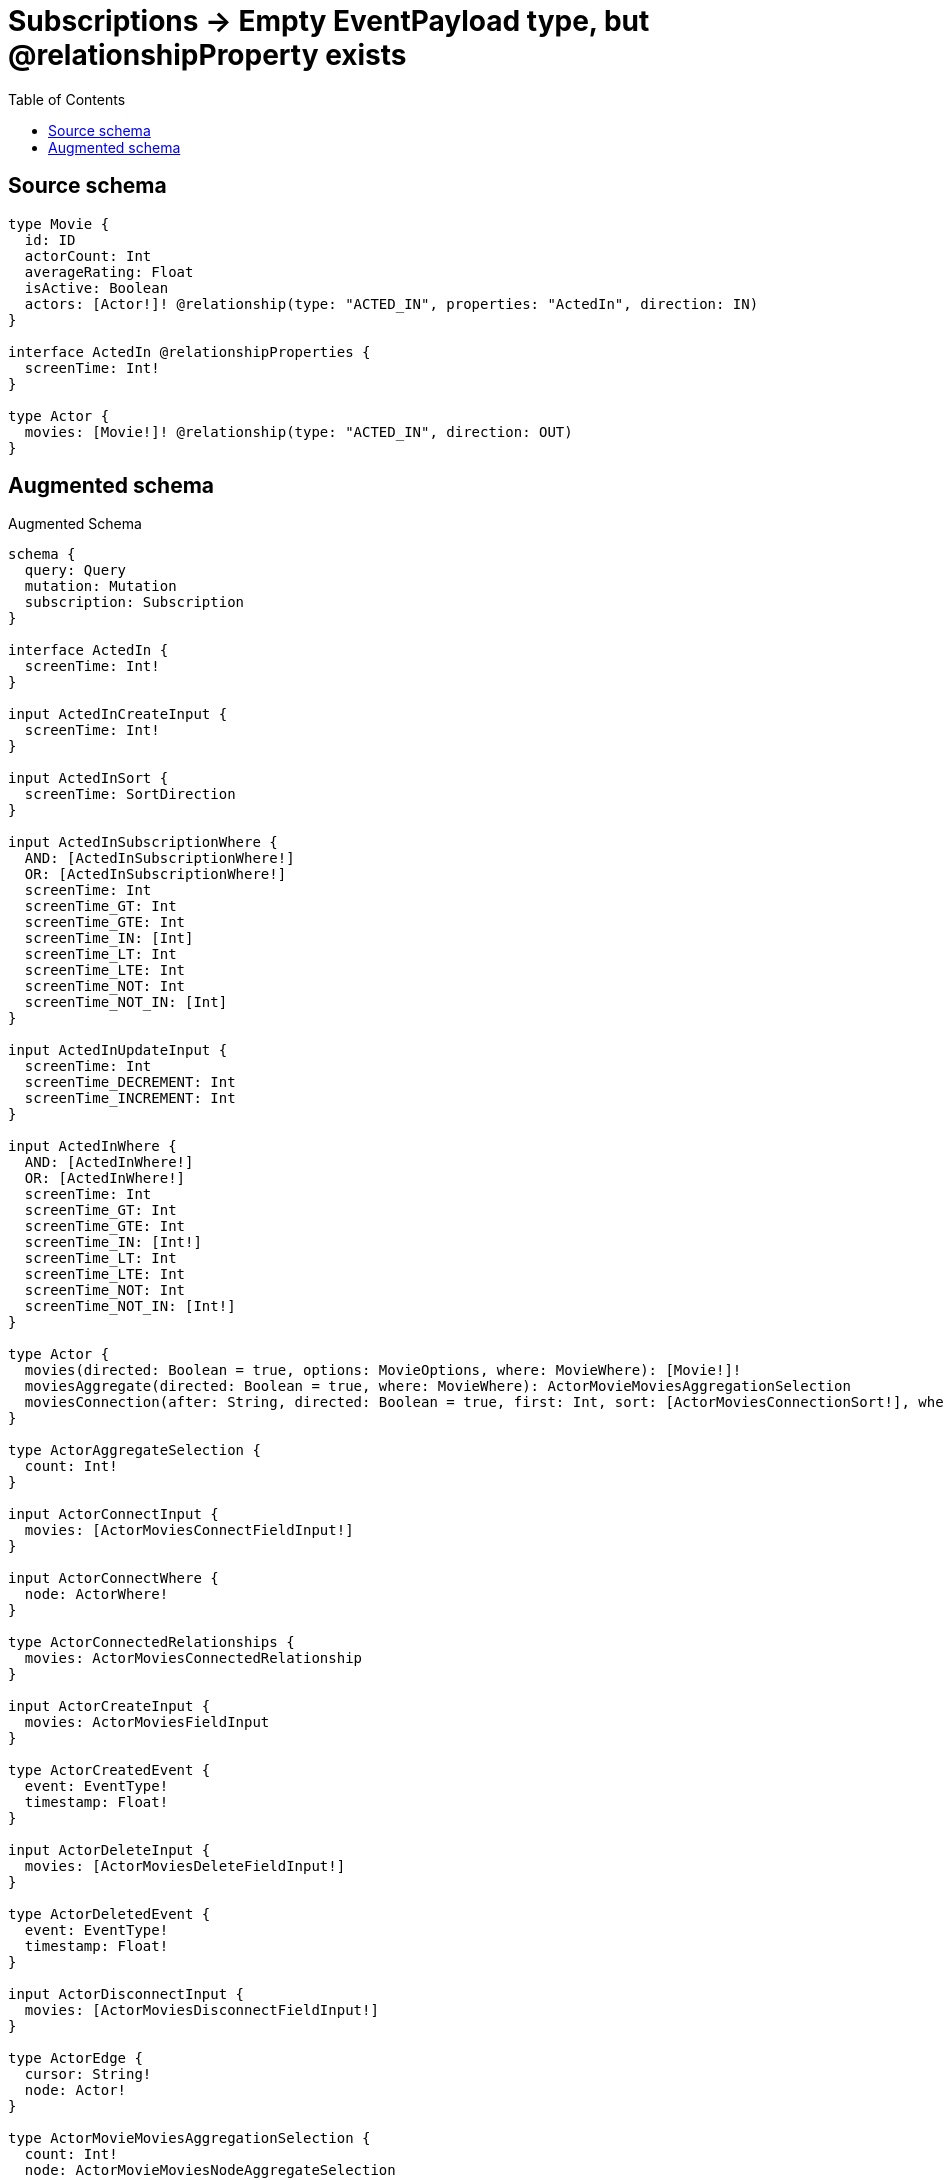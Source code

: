:toc:

= Subscriptions -> Empty EventPayload type, but @relationshipProperty exists

== Source schema

[source,graphql,schema=true]
----
type Movie {
  id: ID
  actorCount: Int
  averageRating: Float
  isActive: Boolean
  actors: [Actor!]! @relationship(type: "ACTED_IN", properties: "ActedIn", direction: IN)
}

interface ActedIn @relationshipProperties {
  screenTime: Int!
}

type Actor {
  movies: [Movie!]! @relationship(type: "ACTED_IN", direction: OUT)
}
----

== Augmented schema

.Augmented Schema
[source,graphql]
----
schema {
  query: Query
  mutation: Mutation
  subscription: Subscription
}

interface ActedIn {
  screenTime: Int!
}

input ActedInCreateInput {
  screenTime: Int!
}

input ActedInSort {
  screenTime: SortDirection
}

input ActedInSubscriptionWhere {
  AND: [ActedInSubscriptionWhere!]
  OR: [ActedInSubscriptionWhere!]
  screenTime: Int
  screenTime_GT: Int
  screenTime_GTE: Int
  screenTime_IN: [Int]
  screenTime_LT: Int
  screenTime_LTE: Int
  screenTime_NOT: Int
  screenTime_NOT_IN: [Int]
}

input ActedInUpdateInput {
  screenTime: Int
  screenTime_DECREMENT: Int
  screenTime_INCREMENT: Int
}

input ActedInWhere {
  AND: [ActedInWhere!]
  OR: [ActedInWhere!]
  screenTime: Int
  screenTime_GT: Int
  screenTime_GTE: Int
  screenTime_IN: [Int!]
  screenTime_LT: Int
  screenTime_LTE: Int
  screenTime_NOT: Int
  screenTime_NOT_IN: [Int!]
}

type Actor {
  movies(directed: Boolean = true, options: MovieOptions, where: MovieWhere): [Movie!]!
  moviesAggregate(directed: Boolean = true, where: MovieWhere): ActorMovieMoviesAggregationSelection
  moviesConnection(after: String, directed: Boolean = true, first: Int, sort: [ActorMoviesConnectionSort!], where: ActorMoviesConnectionWhere): ActorMoviesConnection!
}

type ActorAggregateSelection {
  count: Int!
}

input ActorConnectInput {
  movies: [ActorMoviesConnectFieldInput!]
}

input ActorConnectWhere {
  node: ActorWhere!
}

type ActorConnectedRelationships {
  movies: ActorMoviesConnectedRelationship
}

input ActorCreateInput {
  movies: ActorMoviesFieldInput
}

type ActorCreatedEvent {
  event: EventType!
  timestamp: Float!
}

input ActorDeleteInput {
  movies: [ActorMoviesDeleteFieldInput!]
}

type ActorDeletedEvent {
  event: EventType!
  timestamp: Float!
}

input ActorDisconnectInput {
  movies: [ActorMoviesDisconnectFieldInput!]
}

type ActorEdge {
  cursor: String!
  node: Actor!
}

type ActorMovieMoviesAggregationSelection {
  count: Int!
  node: ActorMovieMoviesNodeAggregateSelection
}

type ActorMovieMoviesNodeAggregateSelection {
  actorCount: IntAggregateSelectionNullable!
  averageRating: FloatAggregateSelectionNullable!
  id: IDAggregateSelectionNullable!
}

input ActorMoviesAggregateInput {
  AND: [ActorMoviesAggregateInput!]
  OR: [ActorMoviesAggregateInput!]
  count: Int
  count_GT: Int
  count_GTE: Int
  count_LT: Int
  count_LTE: Int
  node: ActorMoviesNodeAggregationWhereInput
}

input ActorMoviesConnectFieldInput {
  connect: [MovieConnectInput!]
  where: MovieConnectWhere
}

type ActorMoviesConnectedRelationship {
  node: MovieEventPayload!
}

type ActorMoviesConnection {
  edges: [ActorMoviesRelationship!]!
  pageInfo: PageInfo!
  totalCount: Int!
}

input ActorMoviesConnectionSort {
  node: MovieSort
}

input ActorMoviesConnectionWhere {
  AND: [ActorMoviesConnectionWhere!]
  OR: [ActorMoviesConnectionWhere!]
  node: MovieWhere
  node_NOT: MovieWhere
}

input ActorMoviesCreateFieldInput {
  node: MovieCreateInput!
}

input ActorMoviesDeleteFieldInput {
  delete: MovieDeleteInput
  where: ActorMoviesConnectionWhere
}

input ActorMoviesDisconnectFieldInput {
  disconnect: MovieDisconnectInput
  where: ActorMoviesConnectionWhere
}

input ActorMoviesFieldInput {
  connect: [ActorMoviesConnectFieldInput!]
  create: [ActorMoviesCreateFieldInput!]
}

input ActorMoviesNodeAggregationWhereInput {
  AND: [ActorMoviesNodeAggregationWhereInput!]
  OR: [ActorMoviesNodeAggregationWhereInput!]
  actorCount_AVERAGE_EQUAL: Float
  actorCount_AVERAGE_GT: Float
  actorCount_AVERAGE_GTE: Float
  actorCount_AVERAGE_LT: Float
  actorCount_AVERAGE_LTE: Float
  actorCount_EQUAL: Int
  actorCount_GT: Int
  actorCount_GTE: Int
  actorCount_LT: Int
  actorCount_LTE: Int
  actorCount_MAX_EQUAL: Int
  actorCount_MAX_GT: Int
  actorCount_MAX_GTE: Int
  actorCount_MAX_LT: Int
  actorCount_MAX_LTE: Int
  actorCount_MIN_EQUAL: Int
  actorCount_MIN_GT: Int
  actorCount_MIN_GTE: Int
  actorCount_MIN_LT: Int
  actorCount_MIN_LTE: Int
  actorCount_SUM_EQUAL: Int
  actorCount_SUM_GT: Int
  actorCount_SUM_GTE: Int
  actorCount_SUM_LT: Int
  actorCount_SUM_LTE: Int
  averageRating_AVERAGE_EQUAL: Float
  averageRating_AVERAGE_GT: Float
  averageRating_AVERAGE_GTE: Float
  averageRating_AVERAGE_LT: Float
  averageRating_AVERAGE_LTE: Float
  averageRating_EQUAL: Float
  averageRating_GT: Float
  averageRating_GTE: Float
  averageRating_LT: Float
  averageRating_LTE: Float
  averageRating_MAX_EQUAL: Float
  averageRating_MAX_GT: Float
  averageRating_MAX_GTE: Float
  averageRating_MAX_LT: Float
  averageRating_MAX_LTE: Float
  averageRating_MIN_EQUAL: Float
  averageRating_MIN_GT: Float
  averageRating_MIN_GTE: Float
  averageRating_MIN_LT: Float
  averageRating_MIN_LTE: Float
  averageRating_SUM_EQUAL: Float
  averageRating_SUM_GT: Float
  averageRating_SUM_GTE: Float
  averageRating_SUM_LT: Float
  averageRating_SUM_LTE: Float
  id_EQUAL: ID
}

type ActorMoviesRelationship {
  cursor: String!
  node: Movie!
}

input ActorMoviesRelationshipSubscriptionWhere {
  node: MovieSubscriptionWhere
}

input ActorMoviesUpdateConnectionInput {
  node: MovieUpdateInput
}

input ActorMoviesUpdateFieldInput {
  connect: [ActorMoviesConnectFieldInput!]
  create: [ActorMoviesCreateFieldInput!]
  delete: [ActorMoviesDeleteFieldInput!]
  disconnect: [ActorMoviesDisconnectFieldInput!]
  update: ActorMoviesUpdateConnectionInput
  where: ActorMoviesConnectionWhere
}

input ActorOptions {
  limit: Int
  offset: Int
}

input ActorRelationInput {
  movies: [ActorMoviesCreateFieldInput!]
}

type ActorRelationshipCreatedEvent {
  createdRelationship: ActorConnectedRelationships!
  event: EventType!
  timestamp: Float!
}

input ActorRelationshipCreatedSubscriptionWhere {
  actor: ActorSubscriptionWhere
  createdRelationship: ActorRelationshipsSubscriptionWhere
}

type ActorRelationshipDeletedEvent {
  deletedRelationship: ActorConnectedRelationships!
  event: EventType!
  timestamp: Float!
}

input ActorRelationshipDeletedSubscriptionWhere {
  actor: ActorSubscriptionWhere
  deletedRelationship: ActorRelationshipsSubscriptionWhere
}

input ActorRelationshipsSubscriptionWhere {
  movies: ActorMoviesRelationshipSubscriptionWhere
}

input ActorSubscriptionWhere

input ActorUpdateInput {
  movies: [ActorMoviesUpdateFieldInput!]
}

type ActorUpdatedEvent {
  event: EventType!
  timestamp: Float!
}

input ActorWhere {
  AND: [ActorWhere!]
  OR: [ActorWhere!]
  movies: MovieWhere @deprecated(reason: "Use `movies_SOME` instead.")
  moviesAggregate: ActorMoviesAggregateInput
  moviesConnection: ActorMoviesConnectionWhere @deprecated(reason: "Use `moviesConnection_SOME` instead.")
  moviesConnection_ALL: ActorMoviesConnectionWhere
  moviesConnection_NONE: ActorMoviesConnectionWhere
  moviesConnection_NOT: ActorMoviesConnectionWhere @deprecated(reason: "Use `moviesConnection_NONE` instead.")
  moviesConnection_SINGLE: ActorMoviesConnectionWhere
  moviesConnection_SOME: ActorMoviesConnectionWhere
  """Return Actors where all of the related Movies match this filter"""
  movies_ALL: MovieWhere
  """Return Actors where none of the related Movies match this filter"""
  movies_NONE: MovieWhere
  movies_NOT: MovieWhere @deprecated(reason: "Use `movies_NONE` instead.")
  """Return Actors where one of the related Movies match this filter"""
  movies_SINGLE: MovieWhere
  """Return Actors where some of the related Movies match this filter"""
  movies_SOME: MovieWhere
}

type ActorsConnection {
  edges: [ActorEdge!]!
  pageInfo: PageInfo!
  totalCount: Int!
}

type CreateActorsMutationResponse {
  actors: [Actor!]!
  info: CreateInfo!
}

type CreateInfo {
  bookmark: String
  nodesCreated: Int!
  relationshipsCreated: Int!
}

type CreateMoviesMutationResponse {
  info: CreateInfo!
  movies: [Movie!]!
}

type DeleteInfo {
  bookmark: String
  nodesDeleted: Int!
  relationshipsDeleted: Int!
}

enum EventType {
  CREATE
  CREATE_RELATIONSHIP
  DELETE
  DELETE_RELATIONSHIP
  UPDATE
}

type FloatAggregateSelectionNullable {
  average: Float
  max: Float
  min: Float
  sum: Float
}

type IDAggregateSelectionNullable {
  longest: ID
  shortest: ID
}

type IntAggregateSelectionNonNullable {
  average: Float!
  max: Int!
  min: Int!
  sum: Int!
}

type IntAggregateSelectionNullable {
  average: Float
  max: Int
  min: Int
  sum: Int
}

type Movie {
  actorCount: Int
  actors(directed: Boolean = true, options: ActorOptions, where: ActorWhere): [Actor!]!
  actorsAggregate(directed: Boolean = true, where: ActorWhere): MovieActorActorsAggregationSelection
  actorsConnection(after: String, directed: Boolean = true, first: Int, sort: [MovieActorsConnectionSort!], where: MovieActorsConnectionWhere): MovieActorsConnection!
  averageRating: Float
  id: ID
  isActive: Boolean
}

type MovieActorActorsAggregationSelection {
  count: Int!
  edge: MovieActorActorsEdgeAggregateSelection
}

type MovieActorActorsEdgeAggregateSelection {
  screenTime: IntAggregateSelectionNonNullable!
}

input MovieActorsAggregateInput {
  AND: [MovieActorsAggregateInput!]
  OR: [MovieActorsAggregateInput!]
  count: Int
  count_GT: Int
  count_GTE: Int
  count_LT: Int
  count_LTE: Int
  edge: MovieActorsEdgeAggregationWhereInput
}

input MovieActorsConnectFieldInput {
  connect: [ActorConnectInput!]
  edge: ActedInCreateInput!
  where: ActorConnectWhere
}

type MovieActorsConnectedRelationship {
  screenTime: Int!
}

type MovieActorsConnection {
  edges: [MovieActorsRelationship!]!
  pageInfo: PageInfo!
  totalCount: Int!
}

input MovieActorsConnectionSort {
  edge: ActedInSort
}

input MovieActorsConnectionWhere {
  AND: [MovieActorsConnectionWhere!]
  OR: [MovieActorsConnectionWhere!]
  edge: ActedInWhere
  edge_NOT: ActedInWhere
  node: ActorWhere
  node_NOT: ActorWhere
}

input MovieActorsCreateFieldInput {
  edge: ActedInCreateInput!
  node: ActorCreateInput!
}

input MovieActorsDeleteFieldInput {
  delete: ActorDeleteInput
  where: MovieActorsConnectionWhere
}

input MovieActorsDisconnectFieldInput {
  disconnect: ActorDisconnectInput
  where: MovieActorsConnectionWhere
}

input MovieActorsEdgeAggregationWhereInput {
  AND: [MovieActorsEdgeAggregationWhereInput!]
  OR: [MovieActorsEdgeAggregationWhereInput!]
  screenTime_AVERAGE_EQUAL: Float
  screenTime_AVERAGE_GT: Float
  screenTime_AVERAGE_GTE: Float
  screenTime_AVERAGE_LT: Float
  screenTime_AVERAGE_LTE: Float
  screenTime_EQUAL: Int
  screenTime_GT: Int
  screenTime_GTE: Int
  screenTime_LT: Int
  screenTime_LTE: Int
  screenTime_MAX_EQUAL: Int
  screenTime_MAX_GT: Int
  screenTime_MAX_GTE: Int
  screenTime_MAX_LT: Int
  screenTime_MAX_LTE: Int
  screenTime_MIN_EQUAL: Int
  screenTime_MIN_GT: Int
  screenTime_MIN_GTE: Int
  screenTime_MIN_LT: Int
  screenTime_MIN_LTE: Int
  screenTime_SUM_EQUAL: Int
  screenTime_SUM_GT: Int
  screenTime_SUM_GTE: Int
  screenTime_SUM_LT: Int
  screenTime_SUM_LTE: Int
}

input MovieActorsFieldInput {
  connect: [MovieActorsConnectFieldInput!]
  create: [MovieActorsCreateFieldInput!]
}

type MovieActorsRelationship implements ActedIn {
  cursor: String!
  node: Actor!
  screenTime: Int!
}

input MovieActorsRelationshipSubscriptionWhere {
  edge: ActedInSubscriptionWhere
  node: ActorSubscriptionWhere
}

input MovieActorsUpdateConnectionInput {
  edge: ActedInUpdateInput
  node: ActorUpdateInput
}

input MovieActorsUpdateFieldInput {
  connect: [MovieActorsConnectFieldInput!]
  create: [MovieActorsCreateFieldInput!]
  delete: [MovieActorsDeleteFieldInput!]
  disconnect: [MovieActorsDisconnectFieldInput!]
  update: MovieActorsUpdateConnectionInput
  where: MovieActorsConnectionWhere
}

type MovieAggregateSelection {
  actorCount: IntAggregateSelectionNullable!
  averageRating: FloatAggregateSelectionNullable!
  count: Int!
  id: IDAggregateSelectionNullable!
}

input MovieConnectInput {
  actors: [MovieActorsConnectFieldInput!]
}

input MovieConnectWhere {
  node: MovieWhere!
}

type MovieConnectedRelationships {
  actors: MovieActorsConnectedRelationship
}

input MovieCreateInput {
  actorCount: Int
  actors: MovieActorsFieldInput
  averageRating: Float
  id: ID
  isActive: Boolean
}

type MovieCreatedEvent {
  createdMovie: MovieEventPayload!
  event: EventType!
  timestamp: Float!
}

input MovieDeleteInput {
  actors: [MovieActorsDeleteFieldInput!]
}

type MovieDeletedEvent {
  deletedMovie: MovieEventPayload!
  event: EventType!
  timestamp: Float!
}

input MovieDisconnectInput {
  actors: [MovieActorsDisconnectFieldInput!]
}

type MovieEdge {
  cursor: String!
  node: Movie!
}

type MovieEventPayload {
  actorCount: Int
  averageRating: Float
  id: ID
  isActive: Boolean
}

input MovieOptions {
  limit: Int
  offset: Int
  """
  Specify one or more MovieSort objects to sort Movies by. The sorts will be applied in the order in which they are arranged in the array.
  """
  sort: [MovieSort!]
}

input MovieRelationInput {
  actors: [MovieActorsCreateFieldInput!]
}

type MovieRelationshipCreatedEvent {
  createdRelationship: MovieConnectedRelationships!
  event: EventType!
  movie: MovieEventPayload!
  relationshipFieldName: String!
  timestamp: Float!
}

input MovieRelationshipCreatedSubscriptionWhere {
  createdRelationship: MovieRelationshipsSubscriptionWhere
  movie: MovieSubscriptionWhere
}

type MovieRelationshipDeletedEvent {
  deletedRelationship: MovieConnectedRelationships!
  event: EventType!
  movie: MovieEventPayload!
  relationshipFieldName: String!
  timestamp: Float!
}

input MovieRelationshipDeletedSubscriptionWhere {
  deletedRelationship: MovieRelationshipsSubscriptionWhere
  movie: MovieSubscriptionWhere
}

input MovieRelationshipsSubscriptionWhere {
  actors: MovieActorsRelationshipSubscriptionWhere
}

"""
Fields to sort Movies by. The order in which sorts are applied is not guaranteed when specifying many fields in one MovieSort object.
"""
input MovieSort {
  actorCount: SortDirection
  averageRating: SortDirection
  id: SortDirection
  isActive: SortDirection
}

input MovieSubscriptionWhere {
  AND: [MovieSubscriptionWhere!]
  OR: [MovieSubscriptionWhere!]
  actorCount: Int
  actorCount_GT: Int
  actorCount_GTE: Int
  actorCount_IN: [Int]
  actorCount_LT: Int
  actorCount_LTE: Int
  actorCount_NOT: Int
  actorCount_NOT_IN: [Int]
  averageRating: Float
  averageRating_GT: Float
  averageRating_GTE: Float
  averageRating_IN: [Float]
  averageRating_LT: Float
  averageRating_LTE: Float
  averageRating_NOT: Float
  averageRating_NOT_IN: [Float]
  id: ID
  id_CONTAINS: ID
  id_ENDS_WITH: ID
  id_IN: [ID]
  id_NOT: ID
  id_NOT_CONTAINS: ID
  id_NOT_ENDS_WITH: ID
  id_NOT_IN: [ID]
  id_NOT_STARTS_WITH: ID
  id_STARTS_WITH: ID
  isActive: Boolean
  isActive_NOT: Boolean
}

input MovieUpdateInput {
  actorCount: Int
  actorCount_DECREMENT: Int
  actorCount_INCREMENT: Int
  actors: [MovieActorsUpdateFieldInput!]
  averageRating: Float
  averageRating_ADD: Float
  averageRating_DIVIDE: Float
  averageRating_MULTIPLY: Float
  averageRating_SUBTRACT: Float
  id: ID
  isActive: Boolean
}

type MovieUpdatedEvent {
  event: EventType!
  previousState: MovieEventPayload!
  timestamp: Float!
  updatedMovie: MovieEventPayload!
}

input MovieWhere {
  AND: [MovieWhere!]
  OR: [MovieWhere!]
  actorCount: Int
  actorCount_GT: Int
  actorCount_GTE: Int
  actorCount_IN: [Int]
  actorCount_LT: Int
  actorCount_LTE: Int
  actorCount_NOT: Int
  actorCount_NOT_IN: [Int]
  actors: ActorWhere @deprecated(reason: "Use `actors_SOME` instead.")
  actorsAggregate: MovieActorsAggregateInput
  actorsConnection: MovieActorsConnectionWhere @deprecated(reason: "Use `actorsConnection_SOME` instead.")
  actorsConnection_ALL: MovieActorsConnectionWhere
  actorsConnection_NONE: MovieActorsConnectionWhere
  actorsConnection_NOT: MovieActorsConnectionWhere @deprecated(reason: "Use `actorsConnection_NONE` instead.")
  actorsConnection_SINGLE: MovieActorsConnectionWhere
  actorsConnection_SOME: MovieActorsConnectionWhere
  """Return Movies where all of the related Actors match this filter"""
  actors_ALL: ActorWhere
  """Return Movies where none of the related Actors match this filter"""
  actors_NONE: ActorWhere
  actors_NOT: ActorWhere @deprecated(reason: "Use `actors_NONE` instead.")
  """Return Movies where one of the related Actors match this filter"""
  actors_SINGLE: ActorWhere
  """Return Movies where some of the related Actors match this filter"""
  actors_SOME: ActorWhere
  averageRating: Float
  averageRating_GT: Float
  averageRating_GTE: Float
  averageRating_IN: [Float]
  averageRating_LT: Float
  averageRating_LTE: Float
  averageRating_NOT: Float
  averageRating_NOT_IN: [Float]
  id: ID
  id_CONTAINS: ID
  id_ENDS_WITH: ID
  id_IN: [ID]
  id_NOT: ID
  id_NOT_CONTAINS: ID
  id_NOT_ENDS_WITH: ID
  id_NOT_IN: [ID]
  id_NOT_STARTS_WITH: ID
  id_STARTS_WITH: ID
  isActive: Boolean
  isActive_NOT: Boolean
}

type MoviesConnection {
  edges: [MovieEdge!]!
  pageInfo: PageInfo!
  totalCount: Int!
}

type Mutation {
  createActors(input: [ActorCreateInput!]!): CreateActorsMutationResponse!
  createMovies(input: [MovieCreateInput!]!): CreateMoviesMutationResponse!
  deleteActors(delete: ActorDeleteInput, where: ActorWhere): DeleteInfo!
  deleteMovies(delete: MovieDeleteInput, where: MovieWhere): DeleteInfo!
  updateActors(connect: ActorConnectInput, create: ActorRelationInput, delete: ActorDeleteInput, disconnect: ActorDisconnectInput, update: ActorUpdateInput, where: ActorWhere): UpdateActorsMutationResponse!
  updateMovies(connect: MovieConnectInput, create: MovieRelationInput, delete: MovieDeleteInput, disconnect: MovieDisconnectInput, update: MovieUpdateInput, where: MovieWhere): UpdateMoviesMutationResponse!
}

"""Pagination information (Relay)"""
type PageInfo {
  endCursor: String
  hasNextPage: Boolean!
  hasPreviousPage: Boolean!
  startCursor: String
}

type Query {
  actors(options: ActorOptions, where: ActorWhere): [Actor!]!
  actorsAggregate(where: ActorWhere): ActorAggregateSelection!
  actorsConnection(after: String, first: Int, where: ActorWhere): ActorsConnection!
  movies(options: MovieOptions, where: MovieWhere): [Movie!]!
  moviesAggregate(where: MovieWhere): MovieAggregateSelection!
  moviesConnection(after: String, first: Int, sort: [MovieSort], where: MovieWhere): MoviesConnection!
}

enum SortDirection {
  """Sort by field values in ascending order."""
  ASC
  """Sort by field values in descending order."""
  DESC
}

type Subscription {
  actorCreated(where: ActorSubscriptionWhere): ActorCreatedEvent!
  actorDeleted(where: ActorSubscriptionWhere): ActorDeletedEvent!
  actorRelationshipCreated(where: ActorRelationshipCreatedSubscriptionWhere): ActorRelationshipCreatedEvent!
  actorRelationshipDeleted(where: ActorRelationshipDeletedSubscriptionWhere): ActorRelationshipDeletedEvent!
  actorUpdated(where: ActorSubscriptionWhere): ActorUpdatedEvent!
  movieCreated(where: MovieSubscriptionWhere): MovieCreatedEvent!
  movieDeleted(where: MovieSubscriptionWhere): MovieDeletedEvent!
  movieRelationshipCreated(where: MovieRelationshipCreatedSubscriptionWhere): MovieRelationshipCreatedEvent!
  movieRelationshipDeleted(where: MovieRelationshipDeletedSubscriptionWhere): MovieRelationshipDeletedEvent!
  movieUpdated(where: MovieSubscriptionWhere): MovieUpdatedEvent!
}

type UpdateActorsMutationResponse {
  actors: [Actor!]!
  info: UpdateInfo!
}

type UpdateInfo {
  bookmark: String
  nodesCreated: Int!
  nodesDeleted: Int!
  relationshipsCreated: Int!
  relationshipsDeleted: Int!
}

type UpdateMoviesMutationResponse {
  info: UpdateInfo!
  movies: [Movie!]!
}
----

'''
